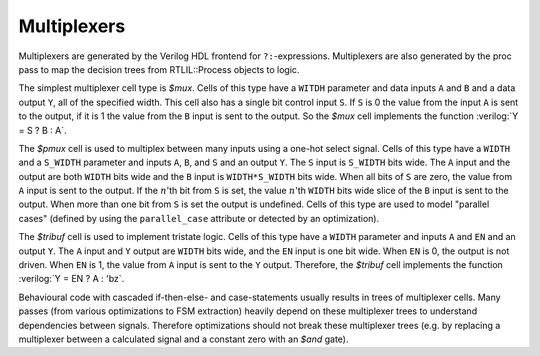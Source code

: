 .. role:: verilog(code)
   :language: Verilog

Multiplexers
------------

Multiplexers are generated by the Verilog HDL frontend for ``?:``-expressions.
Multiplexers are also generated by the proc pass to map the decision trees from
RTLIL::Process objects to logic.

The simplest multiplexer cell type is `$mux`. Cells of this type have a
``WITDH`` parameter and data inputs ``A`` and ``B`` and a data output ``Y``, all
of the specified width. This cell also has a single bit control input ``S``. If
``S`` is 0 the value from the input ``A`` is sent to the output, if it is 1 the
value from the ``B`` input is sent to the output. So the `$mux` cell implements
the function :verilog:`Y = S ? B : A`.

The `$pmux` cell is used to multiplex between many inputs using a one-hot select
signal. Cells of this type have a ``WIDTH`` and a ``S_WIDTH`` parameter and
inputs ``A``, ``B``, and ``S`` and an output ``Y``. The ``S`` input is
``S_WIDTH`` bits wide. The ``A`` input and the output are both ``WIDTH`` bits
wide and the ``B`` input is ``WIDTH*S_WIDTH`` bits wide. When all bits of ``S``
are zero, the value from ``A`` input is sent to the output. If the :math:`n`\
'th bit from ``S`` is set, the value :math:`n`\ 'th ``WIDTH`` bits wide slice of
the ``B`` input is sent to the output. When more than one bit from ``S`` is set
the output is undefined. Cells of this type are used to model "parallel cases"
(defined by using the ``parallel_case`` attribute or detected by an
optimization).

The `$tribuf` cell is used to implement tristate logic. Cells of this type have
a ``WIDTH`` parameter and inputs ``A`` and ``EN`` and an output ``Y``. The ``A``
input and ``Y`` output are ``WIDTH`` bits wide, and the ``EN`` input is one bit
wide. When ``EN`` is 0, the output is not driven. When ``EN`` is 1, the value
from ``A`` input is sent to the ``Y`` output. Therefore, the `$tribuf` cell
implements the function :verilog:`Y = EN ? A : 'bz`.

Behavioural code with cascaded if-then-else- and case-statements usually results
in trees of multiplexer cells. Many passes (from various optimizations to FSM
extraction) heavily depend on these multiplexer trees to understand dependencies
between signals. Therefore optimizations should not break these multiplexer
trees (e.g. by replacing a multiplexer between a calculated signal and a
constant zero with an `$and` gate).

.. autocellgroup:: mux
   :members:
   :source:
   :linenos:
